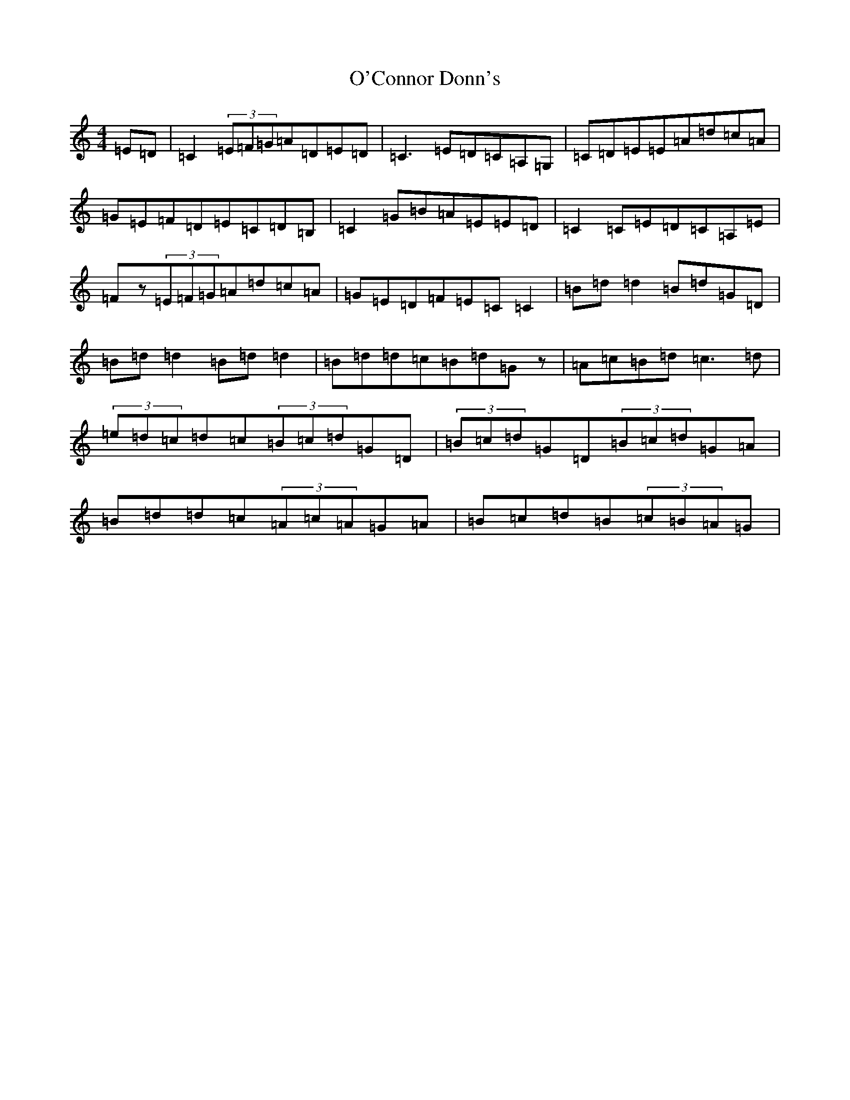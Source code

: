 X: 15720
T: O'Connor Donn's
S: https://thesession.org/tunes/1660#setting21645
Z: G Major
R: reel
M: 4/4
L: 1/8
K: C Major
=E=D|=C2(3=E=F=G=A=D=E=D|=C3=E=D=C=A,=G,|=C=D=E=E=A=d=c=A|=G=E=F=D=E=C=D=B,|=C2=G=B=A=E=E=D|=C2=C=E=D=C=A,=E|=Fz(3=E=F=G=A=d=c=A|=G=E=D=F=E=C=C2|=B=d=d2=B=d=G=D|=B=d=d2=B=d=d2|=B=d=d=c=B=d=Gz|=A=c=B=d=c3=d|(3=e=d=c=d=c(3=B=c=d=G=D|(3=B=c=d=G=D(3=B=c=d=G=A|=B=d=d=c(3=A=c=A=G=A|=B=c=d=B(3=c=B=A=G|